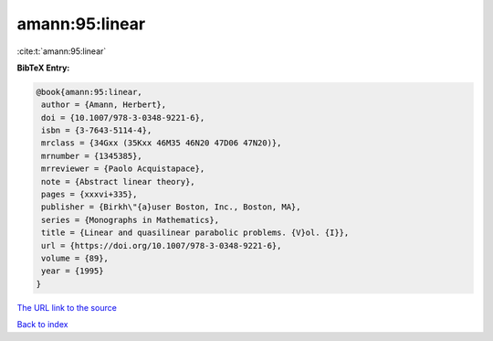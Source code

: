amann:95:linear
===============

:cite:t:`amann:95:linear`

**BibTeX Entry:**

.. code-block:: bibtex

   @book{amann:95:linear,
    author = {Amann, Herbert},
    doi = {10.1007/978-3-0348-9221-6},
    isbn = {3-7643-5114-4},
    mrclass = {34Gxx (35Kxx 46M35 46N20 47D06 47N20)},
    mrnumber = {1345385},
    mrreviewer = {Paolo Acquistapace},
    note = {Abstract linear theory},
    pages = {xxxvi+335},
    publisher = {Birkh\"{a}user Boston, Inc., Boston, MA},
    series = {Monographs in Mathematics},
    title = {Linear and quasilinear parabolic problems. {V}ol. {I}},
    url = {https://doi.org/10.1007/978-3-0348-9221-6},
    volume = {89},
    year = {1995}
   }

`The URL link to the source <ttps://doi.org/10.1007/978-3-0348-9221-6}>`__


`Back to index <../By-Cite-Keys.html>`__
